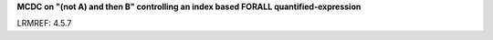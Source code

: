 **MCDC on "(not A) and then B" controlling an index based FORALL quantified-expression**

LRMREF: 4.5.7
